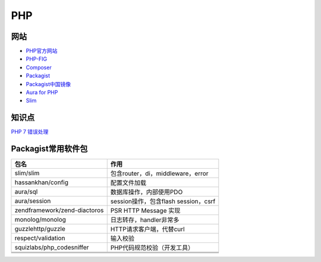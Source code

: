 PHP
===

网站
----

* `PHP官方网站 <http://php.net/>`_
* `PHP-FIG <https://www.php-fig.org/>`_
* `Composer <https://getcomposer.org/>`_
* `Packagist <https://packagist.org/>`_
* `Packagist中国镜像 <https://packagist.laravel-china.org/>`_
* `Aura for PHP <http://auraphp.com/>`_
* `Slim <https://www.slimframework.com/>`_

知识点
------

`​PHP 7 错误处理​ <http://php.net/manual/zh/language.errors.php7.php>`_
  
Packagist常用软件包
-------------------

+--------------------------------+----------------------------------------------------------------+
| 包名                           | 作用                                                           |
+================================+================================================================+
| slim\/slim                     | 包含router，di，middleware，error                              |
+--------------------------------+----------------------------------------------------------------+
| hassankhan\/config             | 配置文件加载                                                   |
+--------------------------------+----------------------------------------------------------------+
| aura\/sql                      | 数据库操作，内部使用PDO                                        |
+--------------------------------+----------------------------------------------------------------+
| aura\/session                  | session操作，包含flash session，csrf                           |
+--------------------------------+----------------------------------------------------------------+
| zendframework\/zend-diactoros  | PSR HTTP Message 实现                                          |
+--------------------------------+----------------------------------------------------------------+
| monolog\/monolog               | 日志转存，handler非常多                                        |
+--------------------------------+----------------------------------------------------------------+
| guzzlehttp\/guzzle             | HTTP请求客户端，代替curl                                       |
+--------------------------------+----------------------------------------------------------------+
| respect\/validation            | 输入校验                                                       |
+--------------------------------+----------------------------------------------------------------+
| squizlabs\/php_codesniffer     | PHP代码规范校验（开发工具）                                    |
+--------------------------------+----------------------------------------------------------------+
|                                |                                                                |
+--------------------------------+----------------------------------------------------------------+
|                                |                                                                |
+--------------------------------+----------------------------------------------------------------+
|                                |                                                                |
+--------------------------------+----------------------------------------------------------------+